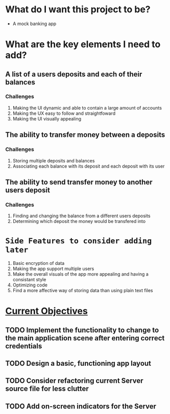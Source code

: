 * What do I want this project to be?
 - A mock banking app
* What are the key elements I need to add?
** A list of a users deposits and each of their balances
*** Challenges
 1. Making the UI dynamic and able to contain a large amount of accounts
 2. Making the UX easy to follow and straightfoward
 3. Making the UI visually appealing
** The ability to transfer money between a deposits
*** Challenges
 1. Storing multiple deposits and balances
 2. Associating each balance with its deposit and each deposit with its user
** The ability to send transfer money to another users deposit
*** Challenges
 1. Finding and changing the balance from a different users deposits
 2. Determining which deposit the money would be transfered into
* =Side Features to consider adding later=
 1. Basic encryption of data
 2. Making the app support multiple users
 3. Make the overall visuals of the app more appealing and having a consistant style
 4. Optimizing code
 5. Find a more affective way of storing data than using plain text files
* _Current Objectives_
** TODO Implement the functionality to change to the main application scene after entering correct credentials
** TODO Design a basic, functioning app layout
** TODO Consider refactoring current Server source file for less clutter
** TODO Add on-screen indicators for the Server
